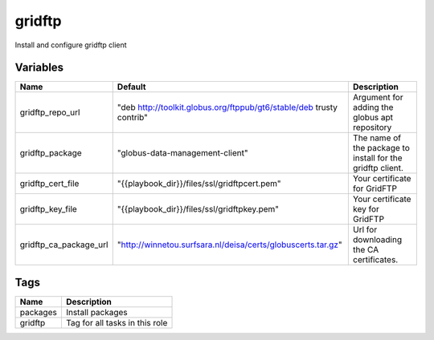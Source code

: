========
gridftp
========

Install and configure gridftp client

---------
Variables
---------

======================== ==================================================================== ==================================================
Name                     Default                                                              Description
======================== ==================================================================== ==================================================
gridftp_repo_url         "deb http://toolkit.globus.org/ftppub/gt6/stable/deb trusty contrib" Argument for adding the globus apt repository
gridftp_package          "globus-data-management-client"                                      The name of the package to install for the
                                                                                              gridftp client.
gridftp_cert_file        "{{playbook_dir}}/files/ssl/gridftpcert.pem"                         Your certificate for GridFTP
gridftp_key_file         "{{playbook_dir}}/files/ssl/gridftpkey.pem"                          Your certificate key for GridFTP
gridftp_ca_package_url   "http://winnetou.surfsara.nl/deisa/certs/globuscerts.tar.gz"         Url for downloading the CA certificates.
======================== ==================================================================== ==================================================

----
Tags
----
===================== ==========================================================================
Name                  Description
===================== ==========================================================================
packages              Install packages
gridftp               Tag for all tasks in this role
===================== ==========================================================================

